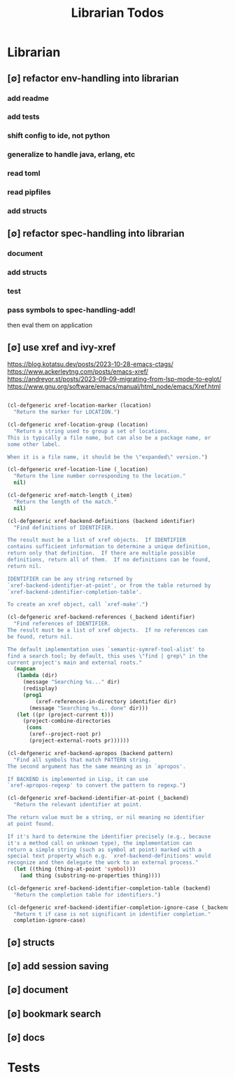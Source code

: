 #+TITLE: Librarian Todos
#+STARTUP: agenda

* Librarian
:PROPERTIES:
:ID:       8390af85-0c2d-4f73-b06c-65e06854c0e2
:END:
** [∅] refactor env-handling into librarian
*** add readme
*** add tests
*** shift config to ide, not python
*** generalize to handle java, erlang, etc
*** read toml
*** read pipfiles
*** add structs

** [∅] refactor spec-handling into librarian
*** document
*** add structs
*** test
*** pass symbols to spec-handling-add!
then eval them on application

** [∅] use xref and ivy-xref
https://blog.kotatsu.dev/posts/2023-10-28-emacs-ctags/
https://www.ackerleytng.com/posts/emacs-xref/
https://andreyor.st/posts/2023-09-09-migrating-from-lsp-mode-to-eglot/
https://www.gnu.org/software/emacs/manual/html_node/emacs/Xref.html

#+begin_src emacs-lisp :tangle yes

(cl-defgeneric xref-location-marker (location)
  "Return the marker for LOCATION.")

(cl-defgeneric xref-location-group (location)
  "Return a string used to group a set of locations.
This is typically a file name, but can also be a package name, or
some other label.

When it is a file name, it should be the \"expanded\" version.")

(cl-defgeneric xref-location-line (_location)
  "Return the line number corresponding to the location."
  nil)

(cl-defgeneric xref-match-length (_item)
  "Return the length of the match."
  nil)

#+end_src

#+begin_src emacs-lisp :tangle yes
(cl-defgeneric xref-backend-definitions (backend identifier)
  "Find definitions of IDENTIFIER.

The result must be a list of xref objects.  If IDENTIFIER
contains sufficient information to determine a unique definition,
return only that definition.  If there are multiple possible
definitions, return all of them.  If no definitions can be found,
return nil.

IDENTIFIER can be any string returned by
`xref-backend-identifier-at-point', or from the table returned by
`xref-backend-identifier-completion-table'.

To create an xref object, call `xref-make'.")

(cl-defgeneric xref-backend-references (_backend identifier)
  "Find references of IDENTIFIER.
The result must be a list of xref objects.  If no references can
be found, return nil.

The default implementation uses `semantic-symref-tool-alist' to
find a search tool; by default, this uses \"find | grep\" in the
current project's main and external roots."
  (mapcan
   (lambda (dir)
     (message "Searching %s..." dir)
     (redisplay)
     (prog1
         (xref-references-in-directory identifier dir)
       (message "Searching %s... done" dir)))
   (let ((pr (project-current t)))
     (project-combine-directories
      (cons
       (xref--project-root pr)
       (project-external-roots pr))))))

(cl-defgeneric xref-backend-apropos (backend pattern)
  "Find all symbols that match PATTERN string.
The second argument has the same meaning as in `apropos'.

If BACKEND is implemented in Lisp, it can use
`xref-apropos-regexp' to convert the pattern to regexp.")

(cl-defgeneric xref-backend-identifier-at-point (_backend)
  "Return the relevant identifier at point.

The return value must be a string, or nil meaning no identifier
at point found.

If it's hard to determine the identifier precisely (e.g., because
it's a method call on unknown type), the implementation can
return a simple string (such as symbol at point) marked with a
special text property which e.g. `xref-backend-definitions' would
recognize and then delegate the work to an external process."
  (let ((thing (thing-at-point 'symbol)))
    (and thing (substring-no-properties thing))))

(cl-defgeneric xref-backend-identifier-completion-table (backend)
  "Return the completion table for identifiers.")

(cl-defgeneric xref-backend-identifier-completion-ignore-case (_backend)
  "Return t if case is not significant in identifier completion."
  completion-ignore-case)

#+end_src

** [∅] structs
** [∅] add session saving
** [∅] document
** [∅] bookmark search
** [∅] docs
* Tests
